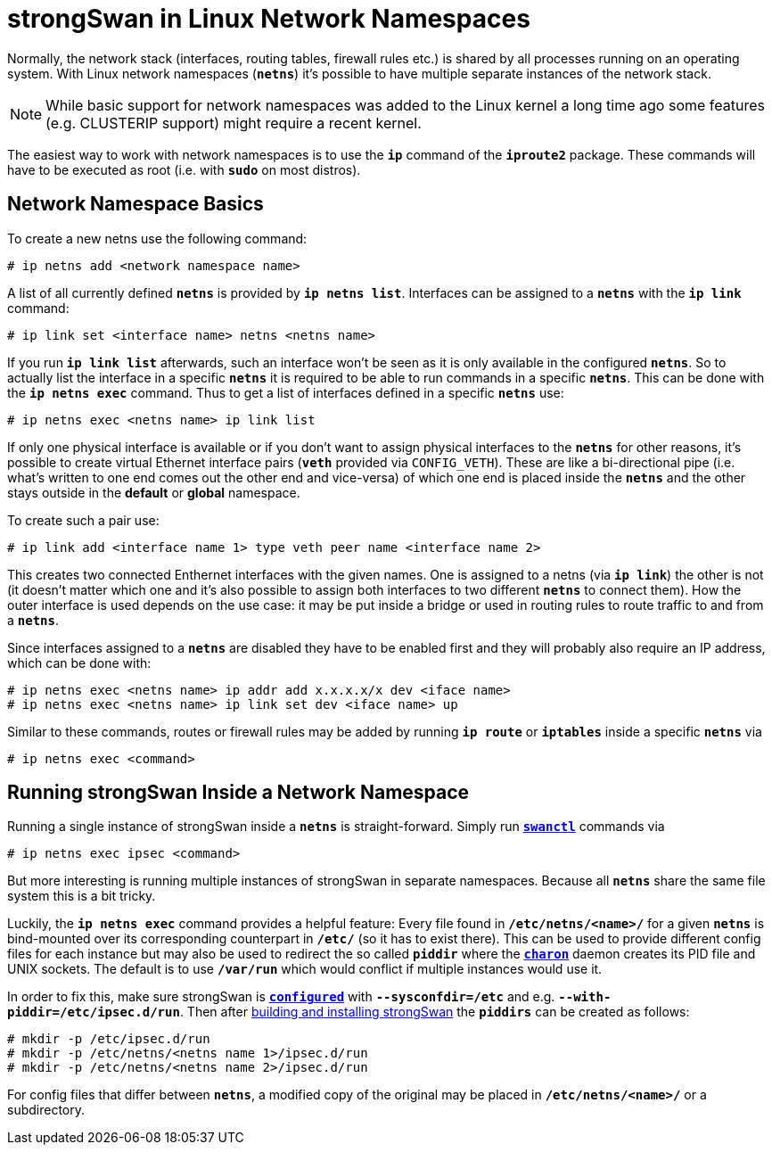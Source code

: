 = strongSwan in Linux Network Namespaces

Normally, the network stack (interfaces, routing tables, firewall rules etc.) is
shared by all processes running on an operating system. With Linux network namespaces
(`*netns*`) it's possible to have multiple separate instances of the network stack.

NOTE: While basic support for network namespaces was added to the Linux kernel a
      long time ago some features (e.g. CLUSTERIP support) might require a recent
      kernel.

The easiest way to work with network namespaces is to use the `*ip*` command of the
`*iproute2*` package. These commands will have to be executed as root (i.e. with
`*sudo*` on most distros).

== Network Namespace Basics

To create a new netns use the following command:

 # ip netns add <network namespace name>

A list of all currently defined `*netns*` is provided by `*ip netns list*`.
Interfaces can be assigned to a `*netns*` with the `*ip link*` command:

 # ip link set <interface name> netns <netns name>

If you run `*ip link list*` afterwards, such an interface won't be seen as it is
only available in the configured `*netns*`. So to actually list the interface in
a specific `*netns*` it is required to be able to run commands in a specific
`*netns*`. This can be done with the `*ip netns exec*` command. Thus to get a list
of interfaces defined in a specific `*netns*` use:

 # ip netns exec <netns name> ip link list

If only one physical interface is available or if you don't want to assign physical
interfaces to the `*netns*` for other reasons, it's possible to create virtual
Ethernet interface pairs (`*veth*` provided via `CONFIG_VETH`). These are like a
bi-directional pipe (i.e. what's written to one end comes out the other end and
vice-versa) of which one end is placed inside the `*netns*` and the other stays
outside in the *default* or *global* namespace.

To create such a pair use:

 # ip link add <interface name 1> type veth peer name <interface name 2>

This creates two connected Enthernet interfaces with the given names. One is
assigned to a netns (via `*ip link*`) the other is not (it doesn't matter which
one and it's also possible to assign both interfaces to two different `*netns*`
to connect them).  How the outer interface is used depends on the use case: it may
be put inside a bridge or used in routing rules to route traffic to and from a
`*netns*`.

Since interfaces assigned to a `*netns*` are disabled they have to be enabled first
and they will probably also require an IP address, which can be done with:
----
# ip netns exec <netns name> ip addr add x.x.x.x/x dev <iface name>
# ip netns exec <netns name> ip link set dev <iface name> up
----
Similar to these commands, routes or firewall rules may be added by running
`*ip route*` or `*iptables*` inside a specific `*netns*` via

 # ip netns exec <command>

== Running strongSwan Inside a Network Namespace

Running a single instance of strongSwan inside a `*netns*` is straight-forward.
Simply run xref:swanctl/swanctlConf.adoc[`*swanctl*`] commands via

 # ip netns exec ipsec <command>

But more interesting is running multiple instances of strongSwan in separate
namespaces. Because all `*netns*` share the same file system this is a bit tricky.

Luckily, the `*ip netns exec*` command provides a helpful feature: Every file found
in `*/etc/netns/<name>/*` for a given `*netns*` is bind-mounted over its corresponding
counterpart in `*/etc/*` (so it has to exist there).  This can be used to provide
different config files for each instance but may also be used to redirect the so
called `*piddir*` where the xref:daemons/charon.adoc[`*charon*`] daemon creates its
PID file and UNIX sockets. The default is to use `*/var/run*` which would conflict
if multiple instances would use it.

In order to fix this, make sure strongSwan is
xref:install/autoconf.adoc[`*configured*`] with `*--sysconfdir=/etc*` and e.g.
`*--with-piddir=/etc/ipsec.d/run*`. Then after
xref:install/install.adoc#_building_strongswan[building and installing strongSwan]
the `*piddirs*` can be created as follows:
----
# mkdir -p /etc/ipsec.d/run
# mkdir -p /etc/netns/<netns name 1>/ipsec.d/run
# mkdir -p /etc/netns/<netns name 2>/ipsec.d/run
----
For config files that differ between `*netns*`, a modified copy of the original
may be placed in `*/etc/netns/<name>/*` or a subdirectory.
